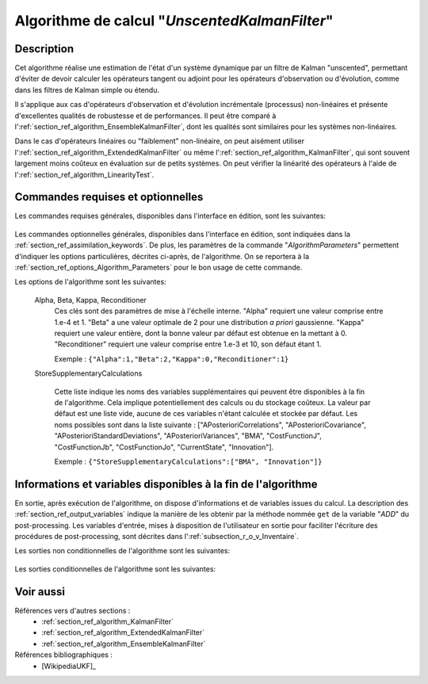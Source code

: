 ..
   Copyright (C) 2008-2019 EDF R&D

   This file is part of SALOME ADAO module.

   This library is free software; you can redistribute it and/or
   modify it under the terms of the GNU Lesser General Public
   License as published by the Free Software Foundation; either
   version 2.1 of the License, or (at your option) any later version.

   This library is distributed in the hope that it will be useful,
   but WITHOUT ANY WARRANTY; without even the implied warranty of
   MERCHANTABILITY or FITNESS FOR A PARTICULAR PURPOSE.  See the GNU
   Lesser General Public License for more details.

   You should have received a copy of the GNU Lesser General Public
   License along with this library; if not, write to the Free Software
   Foundation, Inc., 59 Temple Place, Suite 330, Boston, MA  02111-1307 USA

   See http://www.salome-platform.org/ or email : webmaster.salome@opencascade.com

   Author: Jean-Philippe Argaud, jean-philippe.argaud@edf.fr, EDF R&D

.. index:: single: UnscentedKalmanFilter
.. _section_ref_algorithm_UnscentedKalmanFilter:

Algorithme de calcul "*UnscentedKalmanFilter*"
----------------------------------------------

Description
+++++++++++

Cet algorithme réalise une estimation de l'état d'un système dynamique par un
filtre de Kalman "unscented", permettant d'éviter de devoir calculer les
opérateurs tangent ou adjoint pour les opérateurs d'observation ou d'évolution,
comme dans les filtres de Kalman simple ou étendu.

Il s'applique aux cas d'opérateurs d'observation et d'évolution incrémentale
(processus) non-linéaires et présente d'excellentes qualités de robustesse et
de performances. Il peut être comparé à
l':ref:`section_ref_algorithm_EnsembleKalmanFilter`, dont les qualités sont
similaires pour les systèmes non-linéaires.

Dans le cas d'opérateurs linéaires ou "faiblement" non-linéaire, on peut
aisément utiliser l':ref:`section_ref_algorithm_ExtendedKalmanFilter` ou même
l':ref:`section_ref_algorithm_KalmanFilter`, qui sont souvent largement moins
coûteux en évaluation sur de petits systèmes. On peut vérifier la linéarité des
opérateurs à l'aide de l':ref:`section_ref_algorithm_LinearityTest`.

Commandes requises et optionnelles
++++++++++++++++++++++++++++++++++

Les commandes requises générales, disponibles dans l'interface en édition, sont
les suivantes:

  .. include:: snippets/Background.rst

  .. include:: snippets/BackgroundError.rst

  .. include:: snippets/EvolutionError.rst

  .. include:: snippets/EvolutionModel.rst

  .. include:: snippets/Observation.rst

  .. include:: snippets/ObservationError.rst

  .. include:: snippets/ObservationOperator.rst

Les commandes optionnelles générales, disponibles dans l'interface en édition,
sont indiquées dans la :ref:`section_ref_assimilation_keywords`. De plus, les
paramètres de la commande "*AlgorithmParameters*" permettent d'indiquer les
options particulières, décrites ci-après, de l'algorithme. On se reportera à la
:ref:`section_ref_options_Algorithm_Parameters` pour le bon usage de cette
commande.

Les options de l'algorithme sont les suivantes:

  .. include:: snippets/BoundsWithExtremes.rst

  .. include:: snippets/ConstrainedBy.rst

  .. include:: snippets/EstimationOf.rst

  Alpha, Beta, Kappa, Reconditioner
    .. index:: single: Alpha
    .. index:: single: Beta
    .. index:: single: Kappa
    .. index:: single: Reconditioner

    Ces clés sont des paramètres de mise à l'échelle interne. "Alpha" requiert
    une valeur comprise entre 1.e-4 et 1. "Beta" a une valeur optimale de 2 pour
    une distribution *a priori* gaussienne. "Kappa" requiert une valeur entière,
    dont la bonne valeur par défaut est obtenue en la mettant à 0.
    "Reconditioner" requiert une valeur comprise entre 1.e-3 et 10, son défaut
    étant 1.

    Exemple :
    ``{"Alpha":1,"Beta":2,"Kappa":0,"Reconditioner":1}``

  StoreSupplementaryCalculations


    Cette liste indique les noms des variables supplémentaires qui peuvent être
    disponibles à la fin de l'algorithme. Cela implique potentiellement des
    calculs ou du stockage coûteux. La valeur par défaut est une liste vide,
    aucune de ces variables n'étant calculée et stockée par défaut. Les noms
    possibles sont dans la liste suivante : ["APosterioriCorrelations",
    "APosterioriCovariance", "APosterioriStandardDeviations",
    "APosterioriVariances", "BMA", "CostFunctionJ", "CostFunctionJb",
    "CostFunctionJo", "CurrentState", "Innovation"].

    Exemple :
    ``{"StoreSupplementaryCalculations":["BMA", "Innovation"]}``

Informations et variables disponibles à la fin de l'algorithme
++++++++++++++++++++++++++++++++++++++++++++++++++++++++++++++

En sortie, après exécution de l'algorithme, on dispose d'informations et de
variables issues du calcul. La description des
:ref:`section_ref_output_variables` indique la manière de les obtenir par la
méthode nommée ``get`` de la variable "*ADD*" du post-processing. Les variables
d'entrée, mises à disposition de l'utilisateur en sortie pour faciliter
l'écriture des procédures de post-processing, sont décrites dans
l':ref:`subsection_r_o_v_Inventaire`.

Les sorties non conditionnelles de l'algorithme sont les suivantes:

  .. include:: snippets/Analysis.rst

Les sorties conditionnelles de l'algorithme sont les suivantes:

  .. include:: snippets/APosterioriCorrelations.rst

  .. include:: snippets/APosterioriCovariance.rst

  .. include:: snippets/APosterioriStandardDeviations.rst

  .. include:: snippets/APosterioriVariances.rst

  .. include:: snippets/BMA.rst

  .. include:: snippets/CostFunctionJ.rst

  .. include:: snippets/CostFunctionJb.rst

  .. include:: snippets/CostFunctionJo.rst

  .. include:: snippets/CurrentState.rst

  .. include:: snippets/Innovation.rst

Voir aussi
++++++++++

Références vers d'autres sections :
  - :ref:`section_ref_algorithm_KalmanFilter`
  - :ref:`section_ref_algorithm_ExtendedKalmanFilter`
  - :ref:`section_ref_algorithm_EnsembleKalmanFilter`

Références bibliographiques :
  - [WikipediaUKF]_
